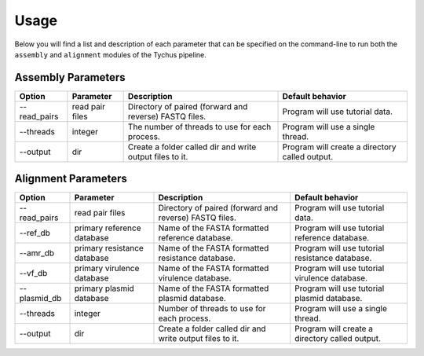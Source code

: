 Usage
=====

Below you will find a list and description of each parameter that can be specified on the command-line to run both the ``assembly`` and ``alignment`` modules of the Tychus pipeline.

Assembly Parameters
-------------------

============ ==================== ================================================================================================================== ==================================================
**Option**   **Parameter**        **Description**                                                                                                    **Default behavior**
--read_pairs read pair files      Directory of paired (forward and reverse) FASTQ files.                                                             Program will use tutorial data.
--threads    integer              The number of threads to use for each process.                                                                     Program will use a single thread.
--output     dir                  Create a folder called dir and write output files to it.                                                           Program will create a directory called output.
============ ==================== ================================================================================================================== ==================================================

Alignment Parameters
--------------------

============ =========================== ================================================================================================================== ==============================================
**Option**   **Parameter**               **Description**                                                                                                    **Default behavior**
--read_pairs read pair files             Directory of paired (forward and reverse) FASTQ files.                                                             Program will use tutorial data.
--ref_db     primary reference database  Name of the FASTA formatted reference database.                                                                    Program will use tutorial reference database.
--amr_db     primary resistance database Name of the FASTA formatted resistance database.                                                                   Program will use tutorial resistance database.
--vf_db      primary virulence database  Name of the FASTA formatted virulence database.                                                                    Program will use tutorial virulence database.
--plasmid_db primary plasmid database    Name of the FASTA formatted plasmid database.                                                                      Program will use tutorial plasmid database.
--threads    integer                     Number of threads to use for each process.                                                                         Program will use a single thread.
--output     dir                         Create a folder called dir and write output files to it.                                                           Program will create a directory called output.
============ =========================== ================================================================================================================== ==============================================
